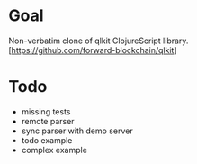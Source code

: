* Goal
Non-verbatim clone of qlkit ClojureScript library.
[https://github.com/forward-blockchain/qlkit]

* Todo
- missing tests
- remote parser
- sync parser with demo server
- todo example
- complex example
